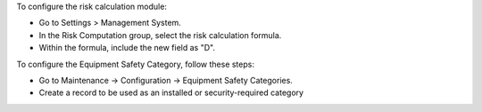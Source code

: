 To configure the risk calculation module:

* Go to Settings > Management System.
* In the Risk Computation group, select the risk calculation formula.
* Within the formula, include the new field as "D".

To configure the Equipment Safety Category, follow these steps:

* Go to Maintenance -> Configuration -> Equipment Safety Categories.
* Create a record to be used as an installed or security-required category
